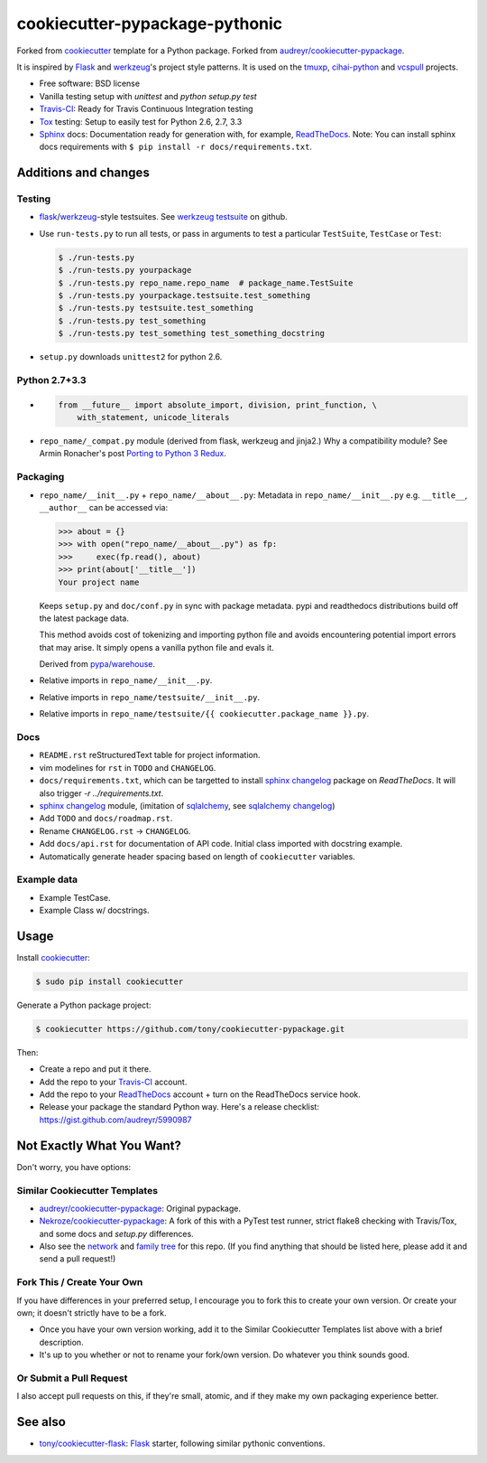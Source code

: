 ===============================
cookiecutter-pypackage-pythonic
===============================

.. image:: https://img.shields.io/travis/tony/cookiecutter-pypackage-pythonic
   :target: https://travis-ci.org/tony/cookiecutter-pypackage-pythonic

Forked from `cookiecutter`_ template for a Python package. Forked from
`audreyr/cookiecutter-pypackage`_.

It is inspired by `Flask`_ and `werkzeug`_'s project style patterns. It is
used on the `tmuxp`_, `cihai-python`_ and `vcspull`_ projects.

- Free software: BSD license
- Vanilla testing setup with `unittest` and `python setup.py test`
- Travis-CI_: Ready for Travis Continuous Integration testing
- Tox_ testing: Setup to easily test for Python 2.6, 2.7, 3.3
- Sphinx_ docs: Documentation ready for generation with, for example, 
  ReadTheDocs_. Note: You can install sphinx docs requirements with 
  ``$ pip install -r docs/requirements.txt``.

Additions and changes
---------------------

Testing
~~~~~~~

- `flask`_/`werkzeug`_-style testsuites. See `werkzeug testsuite`_ on
  github.
- Use ``run-tests.py`` to run all tests, or pass in arguments to test a
  particular ``TestSuite``, ``TestCase`` or ``Test``:

  .. code-block:: bash

      $ ./run-tests.py
      $ ./run-tests.py yourpackage
      $ ./run-tests.py repo_name.repo_name  # package_name.TestSuite
      $ ./run-tests.py yourpackage.testsuite.test_something
      $ ./run-tests.py testsuite.test_something
      $ ./run-tests.py test_something
      $ ./run-tests.py test_something test_something_docstring

- ``setup.py`` downloads ``unittest2`` for python 2.6.

Python 2.7+3.3
~~~~~~~~~~~~~~

- .. code-block:: python

      from __future__ import absolute_import, division, print_function, \
          with_statement, unicode_literals
- ``repo_name/_compat.py`` module (derived from flask, werkzeug and
  jinja2.) Why a compatibility module? See Armin Ronacher's post `Porting
  to Python 3 Redux`_.

.. _Porting to Python 3 Redux: http://lucumr.pocoo.org/2013/5/21/porting-to-python-3-redux/

Packaging
~~~~~~~~~

- ``repo_name/__init__.py`` + ``repo_name/__about__.py``: Metadata in
  ``repo_name/__init__.py`` e.g. ``__title__``, ``__author__`` can be
  accessed via:

  .. code-block:: python

      >>> about = {}
      >>> with open("repo_name/__about__.py") as fp:
      >>>     exec(fp.read(), about)
      >>> print(about['__title__'])
      Your project name

  Keeps ``setup.py`` and ``doc/conf.py`` in sync with package metadata.
  pypi and readthedocs distributions build off the latest package data.

  This method avoids cost of tokenizing and importing python file and
  avoids encountering potential import errors that may arise. It simply
  opens a vanilla python file and evals it.

  Derived from `pypa/warehouse`_.

- Relative imports in ``repo_name/__init__.py``.
- Relative imports in ``repo_name/testsuite/__init__.py``.
- Relative imports in ``repo_name/testsuite/{{ cookiecutter.package_name }}.py``.

.. _pypa/warehouse: https://github.com/pypa/warehouse

Docs
~~~~

- ``README.rst`` reStructuredText table for project information.
- vim modelines for ``rst`` in ``TODO`` and ``CHANGELOG``.
- ``docs/requirements.txt``, which can be targetted to install `sphinx
  changelog`_ package on `ReadTheDocs`. It will also trigger `-r
  ../requirements.txt`.
- `sphinx changelog`_ module, (imitation of `sqlalchemy`_, see `sqlalchemy
  changelog`_)
- Add ``TODO`` and ``docs/roadmap.rst``.
- Rename ``CHANGELOG.rst`` -> ``CHANGELOG``.
- Add ``docs/api.rst`` for documentation of API code. Initial class
  imported with docstring example.
- Automatically generate header spacing based on length of
  ``cookiecutter`` variables.

Example data
~~~~~~~~~~~~

- Example TestCase.
- Example Class w/ docstrings.

.. _werkzeug: http://werkzeug.pocoo.org
.. _werkzeug testsuite: https://github.com/mitsuhiko/werkzeug/tree/master/werkzeug/testsuite
.. _sqlalchemy: http://sqlalchemy.org
.. _sqlalchemy changelog: http://docs.sqlalchemy.org/en/latest/changelog/ 
.. _sphinx changelog: https://pypi.python.org/pypi/changelog
.. _cookiecutter: https://github.com/audreyr/cookiecutter
.. _cookiecutter-pypackage: https://github.com/audreyr/cookiecutter-pypackage
.. _How can I get the version defined in setup.py setuptools in my package?: http://stackoverflow.com/a/3619714

Usage
-----

Install `cookiecutter`_:

.. code-block:: bash

    $ sudo pip install cookiecutter

Generate a Python package project:

.. code-block:: bash

    $ cookiecutter https://github.com/tony/cookiecutter-pypackage.git

Then:

* Create a repo and put it there.
* Add the repo to your `Travis-CI`_ account.
* Add the repo to your `ReadTheDocs`_ account + turn on the ReadTheDocs 
  service hook.
* Release your package the standard Python way. Here's a release 
  checklist: https://gist.github.com/audreyr/5990987

Not Exactly What You Want?
--------------------------

Don't worry, you have options:

Similar Cookiecutter Templates
~~~~~~~~~~~~~~~~~~~~~~~~~~~~~~

* `audreyr/cookiecutter-pypackage`_: Original pypackage.
* `Nekroze/cookiecutter-pypackage`_: A fork of this with a PyTest test 
  runner, strict flake8 checking with Travis/Tox, and some docs and 
  `setup.py` differences.
* Also see the `network`_ and `family tree`_ for this repo. (If you find
  anything that should be listed here, please add it and send a pull 
  request!)

Fork This / Create Your Own
~~~~~~~~~~~~~~~~~~~~~~~~~~~

If you have differences in your preferred setup, I encourage you to fork 
this to create your own version. Or create your own; it doesn't strictly 
have to be a fork.

* Once you have your own version working, add it to the Similar Cookiecutter
  Templates list above with a brief description. 

* It's up to you whether or not to rename your fork/own version. Do whatever
  you think sounds good.

Or Submit a Pull Request
~~~~~~~~~~~~~~~~~~~~~~~~

I also accept pull requests on this, if they're small, atomic, and if they
make my own packaging experience better.

See also
--------

* `tony/cookiecutter-flask`_: `Flask`_ starter, following similar pythonic
  conventions.
  
.. _Flask: http://flask.pocoo.org/
.. _tony/cookiecutter-flask: https://github.com/tony/cookiecutter-flask
.. _Travis-CI: http://travis-ci.org/
.. _Tox: http://testrun.org/tox/
.. _Sphinx: http://sphinx-doc.org/
.. _ReadTheDocs: https://readthedocs.org/
.. _`Nekroze/cookiecutter-pypackage`: https://github.com/Nekroze/cookiecutter-pypackage
.. _`audreyr/cookiecutter-pypackage`: https://github.com/audreyr/cookiecutter-pypackage
.. _`network`: https://github.com/audreyr/cookiecutter-pypackage/network
.. _`family tree`: https://github.com/audreyr/cookiecutter-pypackage/network/members
.. _tmuxp: https://github.com/tony/tmuxp
.. _vcspull: https://github.com/tony/vcspull
.. _cihai-python: https://github.com/cihai/cihai-python

